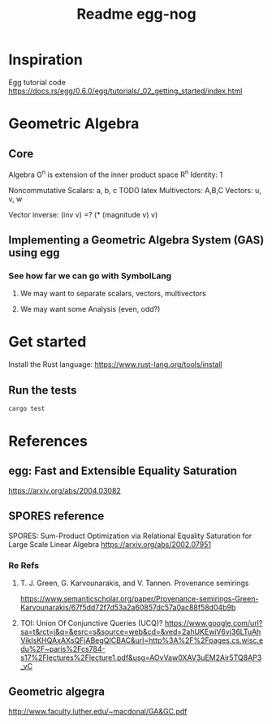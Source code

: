 #+TITLE: Readme egg-nog

* Inspiration
Egg tutorial code https://docs.rs/egg/0.6.0/egg/tutorials/_02_getting_started/index.html

* Geometric Algebra
** Core
Algebra G^n is extension of the inner product space R^n
Identity: 1

Noncommutative
Scalars: a, b, c TODO latex
Multivectors: A,B,C
Vectors: u, v, w

Vector inverse: (inv v) =? (* (magnitude v) v)
** Implementing a Geometric Algebra System (GAS) using egg
*** See how far we can go with SymbolLang
**** We may want to separate scalars, vectors, multivectors
**** We may want some Analysis (even, odd?)

* Get started
Install the Rust language:
https://www.rust-lang.org/tools/install
** Run the tests
#+begin_src bash
cargo test
#+end_src
* References
** egg: Fast and Extensible Equality Saturation
https://arxiv.org/abs/2004.03082
** SPORES reference
SPORES: Sum-Product Optimization via Relational Equality Saturation for Large Scale Linear Algebra
https://arxiv.org/abs/2002.07951
*** Re Refs
**** T. J. Green, G. Karvounarakis, and V. Tannen. Provenance semirings
https://www.semanticscholar.org/paper/Provenance-semirings-Green-Karvounarakis/67f5dd72f7d53a2a60857dc57a0ac88f58d04b9b
**** TOI: Union Of Conjunctive Queries (UCQ)? https://www.google.com/url?sa=t&rct=j&q=&esrc=s&source=web&cd=&ved=2ahUKEwiV6vj36LTuAhVikIsKHQAxAXsQFjABegQICBAC&url=http%3A%2F%2Fpages.cs.wisc.edu%2F~paris%2Fcs784-s17%2Flectures%2Flecture1.pdf&usg=AOvVaw0XAV3uEM2Air5TQ8AP3_vC

** Geometric algegra
http://www.faculty.luther.edu/~macdonal/GA&GC.pdf

